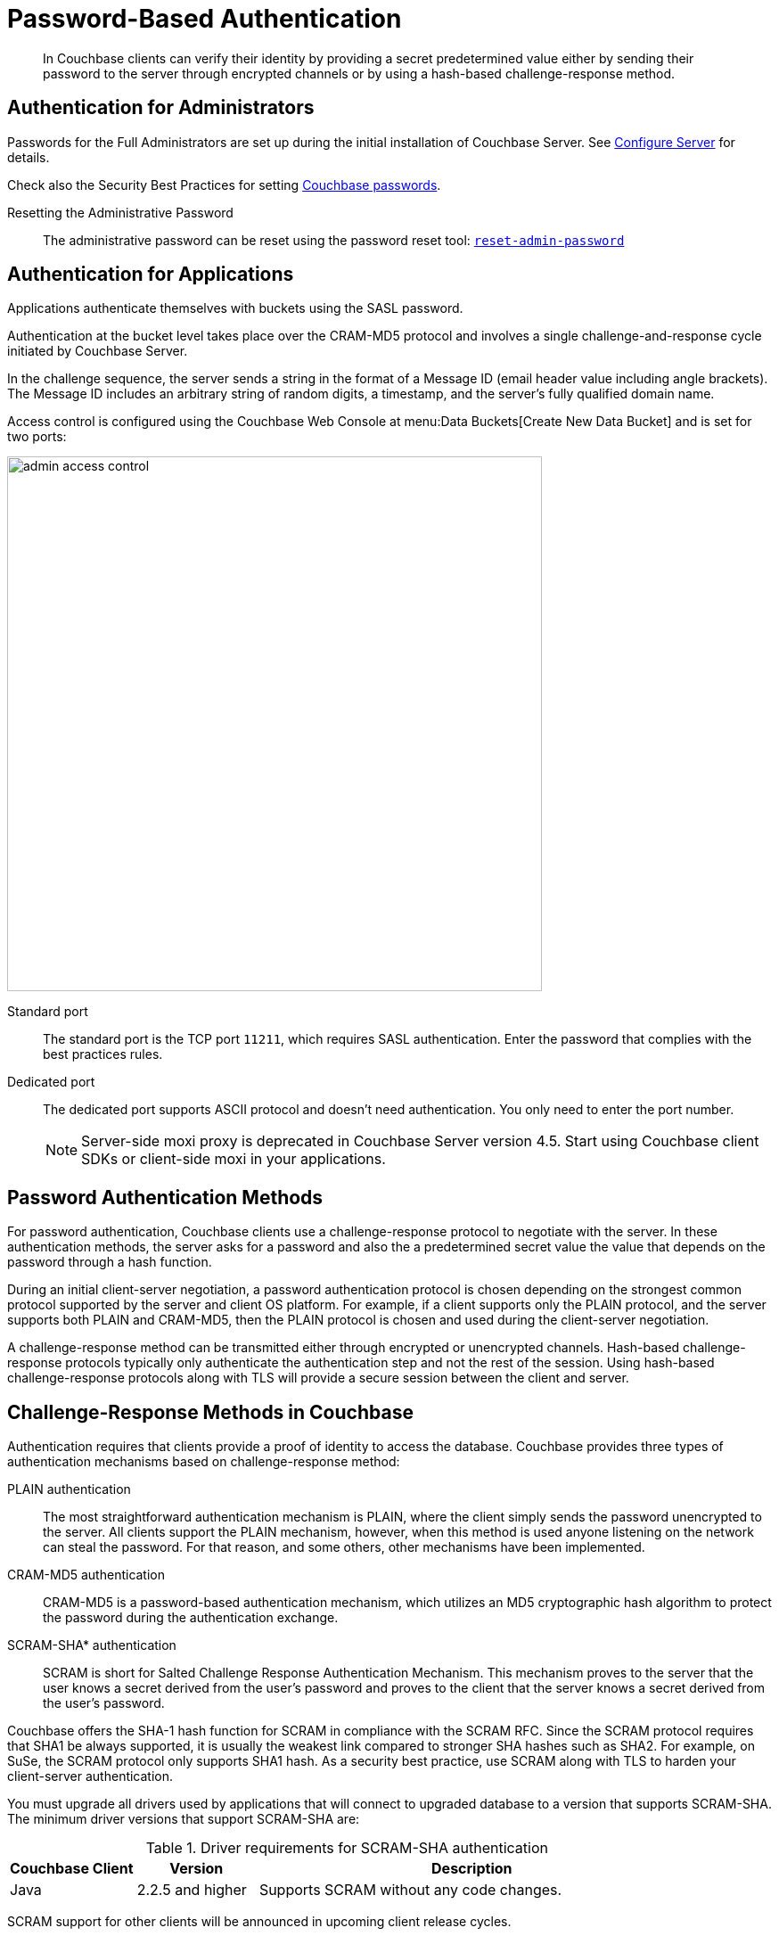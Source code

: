[#topic_jzr_ct2_gv]
= Password-Based Authentication

[abstract]
In Couchbase clients can verify their identity by providing a secret predetermined value either by sending their password to the server through encrypted channels or by using a hash-based challenge-response method.

== Authentication for Administrators

Passwords for the Full Administrators are set up during the initial installation of Couchbase Server.
See xref:install:init-setup.adoc#setpass[Configure Server] for details.

Check also the Security Best Practices for setting xref:security-passwords.adoc[Couchbase passwords].

Resetting the Administrative Password:: The administrative password can be reset using the password reset tool: xref:cli:cbcli/reset-admin-password.adoc[[.cmd]`reset-admin-password`]

[#standardport]
== Authentication for Applications

Applications authenticate themselves with buckets using the SASL password.

Authentication at the bucket level takes place over the CRAM-MD5 protocol and involves a single challenge-and-response cycle initiated by Couchbase Server.

In the challenge sequence, the server sends a string in the format of a Message ID (email header value including angle brackets).
The Message ID includes an arbitrary string of random digits, a timestamp, and the server's fully qualified domain name.

Access control is configured using the Couchbase Web Console at menu:Data Buckets[Create New Data Bucket] and is set for two ports:

image::admin-access-control.png[,600,align=left]

Standard port::
The standard port is the TCP port `11211`, which requires SASL authentication.
Enter the password that complies with the best practices rules.

Dedicated port::
The dedicated port supports ASCII protocol and doesn't need authentication.
You only need to enter the port number.
+
NOTE: Server-side moxi proxy is deprecated in Couchbase Server version 4.5.
Start using Couchbase client SDKs or client-side moxi in your applications.

== Password Authentication Methods

For password authentication, Couchbase clients use a challenge-response protocol to negotiate with the server.
In these authentication methods, the server asks for a password and also the a predetermined secret value the value that depends on the password through a hash function.

During an initial client-server negotiation, a password authentication protocol is chosen depending on the strongest common protocol supported by the server and client OS platform.
For example, if a client supports only the PLAIN protocol, and the server supports both PLAIN and CRAM-MD5, then the PLAIN protocol is chosen and used during the client-server negotiation.

A challenge-response method can be transmitted either through encrypted or unencrypted channels.
Hash-based challenge-response protocols typically only authenticate the authentication step and not the rest of the session.
Using hash-based challenge-response protocols along with TLS will provide a secure session between the client and server.

== Challenge-Response Methods in Couchbase

Authentication requires that clients provide a proof of identity to access the database.
Couchbase provides three types of authentication mechanisms based on challenge-response method:

PLAIN authentication::
The most straightforward authentication mechanism is PLAIN, where the client simply sends the password unencrypted to the server.
All clients support the PLAIN mechanism, however, when this method is used anyone listening on the network can steal the password.
For that reason, and some others, other mechanisms have been implemented.

CRAM-MD5 authentication:: CRAM-MD5 is a password-based authentication mechanism, which utilizes an MD5 cryptographic hash algorithm to protect the password during the authentication exchange.

SCRAM-SHA* authentication::
SCRAM is short for Salted Challenge Response Authentication Mechanism.
This mechanism proves to the server that the user knows a secret derived from the user's password and proves to the client that the server knows a secret derived from the user's password.

Couchbase offers the SHA-1 hash function for SCRAM in compliance with the SCRAM RFC.
Since the SCRAM protocol requires that SHA1 be always supported, it is usually the weakest link compared to stronger SHA hashes such as SHA2.
For example, on SuSe, the SCRAM protocol only supports SHA1 hash.
As a security best practice, use SCRAM along with TLS to harden your client-server authentication.

You must upgrade all drivers used by applications that will connect to upgraded database to a version that supports SCRAM-SHA.
The minimum driver versions that support SCRAM-SHA are:

.Driver requirements for SCRAM-SHA authentication
[#table_bd2_w5f_qv,cols="52,50,177"]
|===
| Couchbase Client | Version | Description

| Java
| 2.2.5 and higher
| Supports SCRAM without any code changes.
|===

SCRAM support for other clients will be announced in upcoming client release cycles.
